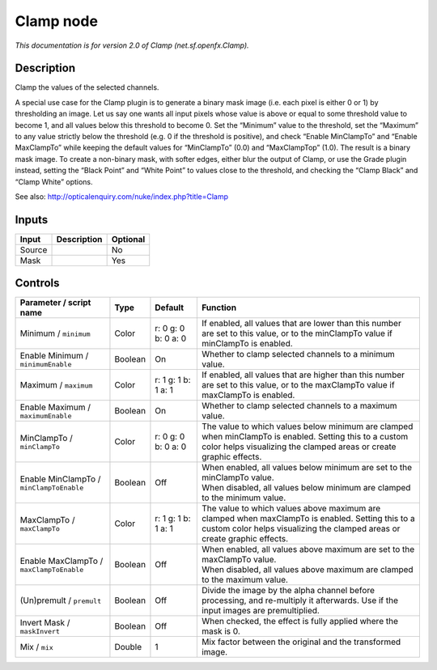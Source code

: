 .. _net.sf.openfx.Clamp:

.. raw:: html

   <!-- Do not edit this file! It is generated automatically by Natron itself. -->

Clamp node
==========

|pluginIcon| 

*This documentation is for version 2.0 of Clamp (net.sf.openfx.Clamp).*

Description
-----------

Clamp the values of the selected channels.

A special use case for the Clamp plugin is to generate a binary mask image (i.e. each pixel is either 0 or 1) by thresholding an image. Let us say one wants all input pixels whose value is above or equal to some threshold value to become 1, and all values below this threshold to become 0. Set the “Minimum” value to the threshold, set the “Maximum” to any value strictly below the threshold (e.g. 0 if the threshold is positive), and check “Enable MinClampTo” and “Enable MaxClampTo” while keeping the default values for “MinClampTo” (0.0) and “MaxClampTop” (1.0). The result is a binary mask image. To create a non-binary mask, with softer edges, either blur the output of Clamp, or use the Grade plugin instead, setting the “Black Point” and “White Point” to values close to the threshold, and checking the “Clamp Black” and “Clamp White” options.

See also: http://opticalenquiry.com/nuke/index.php?title=Clamp

Inputs
------

+--------+-------------+----------+
| Input  | Description | Optional |
+========+=============+==========+
| Source |             | No       |
+--------+-------------+----------+
| Mask   |             | Yes      |
+--------+-------------+----------+

Controls
--------

.. tabularcolumns:: |>{\raggedright}p{0.2\columnwidth}|>{\raggedright}p{0.06\columnwidth}|>{\raggedright}p{0.07\columnwidth}|p{0.63\columnwidth}|

.. cssclass:: longtable

+------------------------------------------+---------+---------------------+-------------------------------------------------------------------------------------------------------------------------------------------------------------------------------+
| Parameter / script name                  | Type    | Default             | Function                                                                                                                                                                      |
+==========================================+=========+=====================+===============================================================================================================================================================================+
| Minimum / ``minimum``                    | Color   | r: 0 g: 0 b: 0 a: 0 | If enabled, all values that are lower than this number are set to this value, or to the minClampTo value if minClampTo is enabled.                                            |
+------------------------------------------+---------+---------------------+-------------------------------------------------------------------------------------------------------------------------------------------------------------------------------+
| Enable Minimum / ``minimumEnable``       | Boolean | On                  | Whether to clamp selected channels to a minimum value.                                                                                                                        |
+------------------------------------------+---------+---------------------+-------------------------------------------------------------------------------------------------------------------------------------------------------------------------------+
| Maximum / ``maximum``                    | Color   | r: 1 g: 1 b: 1 a: 1 | If enabled, all values that are higher than this number are set to this value, or to the maxClampTo value if maxClampTo is enabled.                                           |
+------------------------------------------+---------+---------------------+-------------------------------------------------------------------------------------------------------------------------------------------------------------------------------+
| Enable Maximum / ``maximumEnable``       | Boolean | On                  | Whether to clamp selected channels to a maximum value.                                                                                                                        |
+------------------------------------------+---------+---------------------+-------------------------------------------------------------------------------------------------------------------------------------------------------------------------------+
| MinClampTo / ``minClampTo``              | Color   | r: 0 g: 0 b: 0 a: 0 | The value to which values below minimum are clamped when minClampTo is enabled. Setting this to a custom color helps visualizing the clamped areas or create graphic effects. |
+------------------------------------------+---------+---------------------+-------------------------------------------------------------------------------------------------------------------------------------------------------------------------------+
| Enable MinClampTo / ``minClampToEnable`` | Boolean | Off                 | | When enabled, all values below minimum are set to the minClampTo value.                                                                                                     |
|                                          |         |                     | | When disabled, all values below minimum are clamped to the minimum value.                                                                                                   |
+------------------------------------------+---------+---------------------+-------------------------------------------------------------------------------------------------------------------------------------------------------------------------------+
| MaxClampTo / ``maxClampTo``              | Color   | r: 1 g: 1 b: 1 a: 1 | The value to which values above maximum are clamped when maxClampTo is enabled. Setting this to a custom color helps visualizing the clamped areas or create graphic effects. |
+------------------------------------------+---------+---------------------+-------------------------------------------------------------------------------------------------------------------------------------------------------------------------------+
| Enable MaxClampTo / ``maxClampToEnable`` | Boolean | Off                 | | When enabled, all values above maximum are set to the maxClampTo value.                                                                                                     |
|                                          |         |                     | | When disabled, all values above maximum are clamped to the maximum value.                                                                                                   |
+------------------------------------------+---------+---------------------+-------------------------------------------------------------------------------------------------------------------------------------------------------------------------------+
| (Un)premult / ``premult``                | Boolean | Off                 | Divide the image by the alpha channel before processing, and re-multiply it afterwards. Use if the input images are premultiplied.                                            |
+------------------------------------------+---------+---------------------+-------------------------------------------------------------------------------------------------------------------------------------------------------------------------------+
| Invert Mask / ``maskInvert``             | Boolean | Off                 | When checked, the effect is fully applied where the mask is 0.                                                                                                                |
+------------------------------------------+---------+---------------------+-------------------------------------------------------------------------------------------------------------------------------------------------------------------------------+
| Mix / ``mix``                            | Double  | 1                   | Mix factor between the original and the transformed image.                                                                                                                    |
+------------------------------------------+---------+---------------------+-------------------------------------------------------------------------------------------------------------------------------------------------------------------------------+

.. |pluginIcon| image:: net.sf.openfx.Clamp.png
   :width: 10.0%
